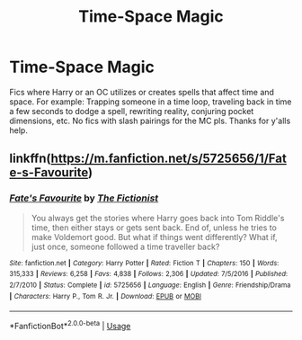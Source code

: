 #+TITLE: Time-Space Magic

* Time-Space Magic
:PROPERTIES:
:Author: Rosejj
:Score: 11
:DateUnix: 1597040652.0
:DateShort: 2020-Aug-10
:FlairText: Request
:END:
Fics where Harry or an OC utilizes or creates spells that affect time and space. For example: Trapping someone in a time loop, traveling back in time a few seconds to dodge a spell, rewriting reality, conjuring pocket dimensions, etc. No fics with slash pairings for the MC pls. Thanks for y'alls help.


** linkffn([[https://m.fanfiction.net/s/5725656/1/Fate-s-Favourite]])
:PROPERTIES:
:Author: Llolola
:Score: 2
:DateUnix: 1597052165.0
:DateShort: 2020-Aug-10
:END:

*** [[https://www.fanfiction.net/s/5725656/1/][*/Fate's Favourite/*]] by [[https://www.fanfiction.net/u/2227840/The-Fictionist][/The Fictionist/]]

#+begin_quote
  You always get the stories where Harry goes back into Tom Riddle's time, then either stays or gets sent back. End of, unless he tries to make Voldemort good. But what if things went differently? What if, just once, someone followed a time traveller back?
#+end_quote

^{/Site/:} ^{fanfiction.net} ^{*|*} ^{/Category/:} ^{Harry} ^{Potter} ^{*|*} ^{/Rated/:} ^{Fiction} ^{T} ^{*|*} ^{/Chapters/:} ^{150} ^{*|*} ^{/Words/:} ^{315,333} ^{*|*} ^{/Reviews/:} ^{6,258} ^{*|*} ^{/Favs/:} ^{4,838} ^{*|*} ^{/Follows/:} ^{2,306} ^{*|*} ^{/Updated/:} ^{7/5/2016} ^{*|*} ^{/Published/:} ^{2/7/2010} ^{*|*} ^{/Status/:} ^{Complete} ^{*|*} ^{/id/:} ^{5725656} ^{*|*} ^{/Language/:} ^{English} ^{*|*} ^{/Genre/:} ^{Friendship/Drama} ^{*|*} ^{/Characters/:} ^{Harry} ^{P.,} ^{Tom} ^{R.} ^{Jr.} ^{*|*} ^{/Download/:} ^{[[http://www.ff2ebook.com/old/ffn-bot/index.php?id=5725656&source=ff&filetype=epub][EPUB]]} ^{or} ^{[[http://www.ff2ebook.com/old/ffn-bot/index.php?id=5725656&source=ff&filetype=mobi][MOBI]]}

--------------

*FanfictionBot*^{2.0.0-beta} | [[https://github.com/tusing/reddit-ffn-bot/wiki/Usage][Usage]]
:PROPERTIES:
:Author: FanfictionBot
:Score: 2
:DateUnix: 1597052182.0
:DateShort: 2020-Aug-10
:END:
